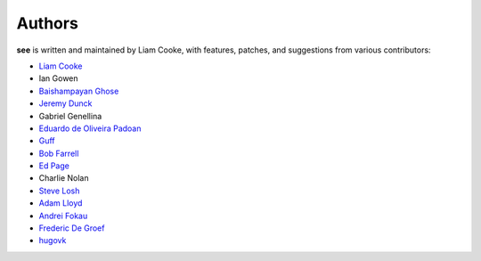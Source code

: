 Authors
=======

**see** is written and maintained by Liam Cooke, with features, patches, and
suggestions from various contributors:

- `Liam Cooke <https://github.com/araile>`__
- Ian Gowen
- `Baishampayan Ghose <http://github.com/ghoseb>`__
- `Jeremy Dunck <http://github.com/jdunck>`__
- Gabriel Genellina
- `Eduardo de Oliveira Padoan <http://github.com/edcrypt>`__
- `Guff <http://github.com/Guff>`__
- `Bob Farrell <http://github.com/bobf>`__
- `Ed Page <http://github.com/epage>`__
- Charlie Nolan
- `Steve Losh <https://github.com/sjl>`__
- `Adam Lloyd <https://github.com/alloy-d>`__
- `Andrei Fokau <https://github.com/andreif>`__
- `Frederic De Groef <https://github.com/sevas>`__
- `hugovk <https://github.com/hugovk>`__
